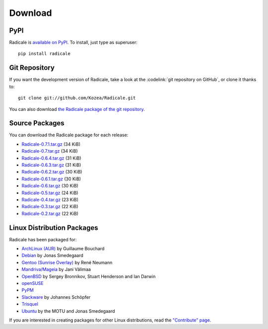 ==========
 Download
==========

PyPI
====

Radicale is `available on PyPI <http://pypi.python.org/pypi/Radicale/>`_. To
install, just type as superuser::

  pip install radicale

Git Repository
==============

If you want the development version of Radicale, take a look at the
:codelink:`git repository on GitHub`, or clone it thanks to::

  git clone git://github.com/Kozea/Radicale.git

You can also download `the Radicale package of the git repository
<https://github.com/Kozea/Radicale/tarball/master>`_.

Source Packages
===============

You can download the Radicale package for each release:

- `Radicale-0.7.1.tar.gz
  <http://pypi.python.org/packages/source/R/Radicale/Radicale-0.7.1.tar.gz>`_
  (34 KiB)
- `Radicale-0.7.tar.gz
  <http://pypi.python.org/packages/source/R/Radicale/Radicale-0.7.tar.gz>`_
  (34 KiB)
- `Radicale-0.6.4.tar.gz
  <http://pypi.python.org/packages/source/R/Radicale/Radicale-0.6.4.tar.gz>`_
  (31 KiB)
- `Radicale-0.6.3.tar.gz
  <http://pypi.python.org/packages/source/R/Radicale/Radicale-0.6.3.tar.gz>`_
  (31 KiB)
- `Radicale-0.6.2.tar.gz
  <http://pypi.python.org/packages/source/R/Radicale/Radicale-0.6.2.tar.gz>`_
  (30 KiB)
- `Radicale-0.6.1.tar.gz
  <http://pypi.python.org/packages/source/R/Radicale/Radicale-0.6.1.tar.gz>`_
  (30 KiB)
- `Radicale-0.6.tar.gz
  <http://pypi.python.org/packages/source/R/Radicale/Radicale-0.6.tar.gz>`_
  (30 KiB)
- `Radicale-0.5.tar.gz
  <http://pypi.python.org/packages/source/R/Radicale/Radicale-0.5.tar.gz>`_
  (24 KiB)
- `Radicale-0.4.tar.gz
  <http://pypi.python.org/packages/source/R/Radicale/Radicale-0.4.tar.gz>`_
  (23 KiB)
- `Radicale-0.3.tar.gz
  <http://pypi.python.org/packages/source/R/Radicale/Radicale-0.3.tar.gz>`_
  (22 KiB)
- `Radicale-0.2.tar.gz
  <http://pypi.python.org/packages/source/R/Radicale/Radicale-0.2.tar.gz>`_
  (22 KiB)

Linux Distribution Packages
===========================

Radicale has been packaged for:

- `ArchLinux (AUR) <http://aur.archlinux.org/packages.php?ID=46522>`_ by
  Guillaume Bouchard
- `Debian <http://packages.debian.org/radicale>`_ by Jonas Smedegaard
- `Gentoo (Sunrise Overlay) <http://bugs.gentoo.org/show_bug.cgi?id=322811>`_
  by René Neumann
- `Mandriva/Mageia <http://sophie.zarb.org/search/results?search=radicale>`_ by Jani
  Välimaa
- `OpenBSD <http://openports.se/productivity/radicale>`_ by Sergey Bronnikov,
  Stuart Henderson and Ian Darwin
- `openSUSE
  <http://software.opensuse.org/package/Radicale?search_term=radicale>`_
- `PyPM <http://code.activestate.com/pypm/radicale/>`_
- `Slackware <http://schoepfer.info/slackware.xhtml#packages-network>`_ by
  Johannes Schöpfer
- `Trisquel <http://packages.trisquel.info/search?searchon=names&keywords=radicale>`_
- `Ubuntu <http://packages.ubuntu.com/radicale>`_ by the MOTU and Jonas
  Smedegaard

If you are interested in creating packages for other Linux distributions, read
the `"Contribute" page </contribute/>`_.
